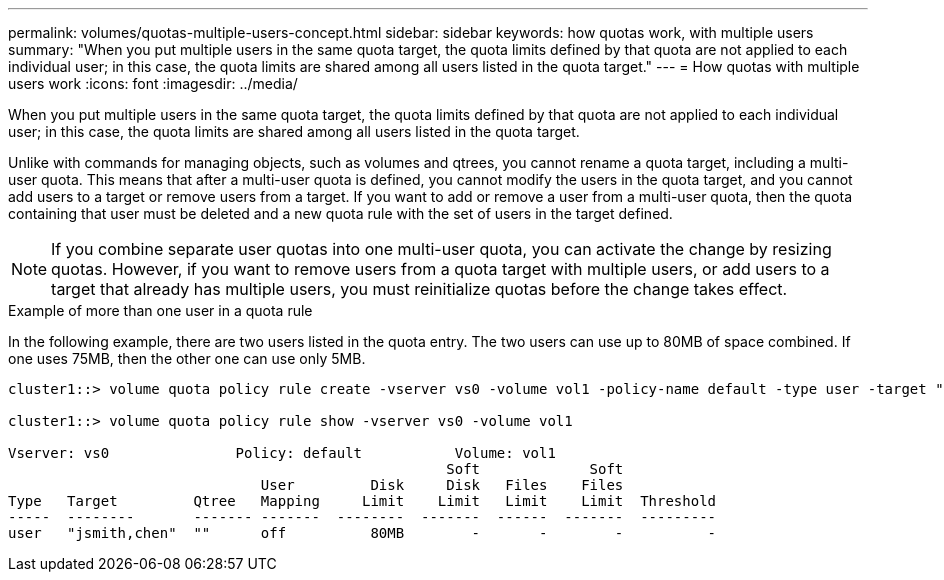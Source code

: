 ---
permalink: volumes/quotas-multiple-users-concept.html
sidebar: sidebar
keywords: how quotas work, with multiple users
summary: "When you put multiple users in the same quota target, the quota limits defined by that quota are not applied to each individual user; in this case, the quota limits are shared among all users listed in the quota target."
---
= How quotas with multiple users work
:icons: font
:imagesdir: ../media/

[.lead]
When you put multiple users in the same quota target, the quota limits defined by that quota are not applied to each individual user; in this case, the quota limits are shared among all users listed in the quota target.

Unlike with commands for managing objects, such as volumes and qtrees, you cannot rename a quota target, including a multi-user quota. This means that after a multi-user quota is defined, you cannot modify the users in the quota target, and you cannot add users to a target or remove users from a target. If you want to add or remove a user from a multi-user quota, then the quota containing that user must be deleted and a new quota rule with the set of users in the target defined.

[NOTE]
====
If you combine separate user quotas into one multi-user quota, you can activate the change by resizing quotas. However, if you want to remove users from a quota target with multiple users, or add users to a target that already has multiple users, you must reinitialize quotas before the change takes effect.
====

.Example of more than one user in a quota rule

In the following example, there are two users listed in the quota entry. The two users can use up to 80MB of space combined. If one uses 75MB, then the other one can use only 5MB.

----
cluster1::> volume quota policy rule create -vserver vs0 -volume vol1 -policy-name default -type user -target "jsmith,chen" -qtree "" -disk-limit 80m

cluster1::> volume quota policy rule show -vserver vs0 -volume vol1

Vserver: vs0               Policy: default           Volume: vol1
                                                    Soft             Soft
                              User         Disk     Disk   Files    Files
Type   Target         Qtree   Mapping     Limit    Limit   Limit    Limit  Threshold
-----  --------       ------- -------  --------  -------  ------  -------  ---------
user   "jsmith,chen"  ""      off          80MB        -       -        -          -
----
